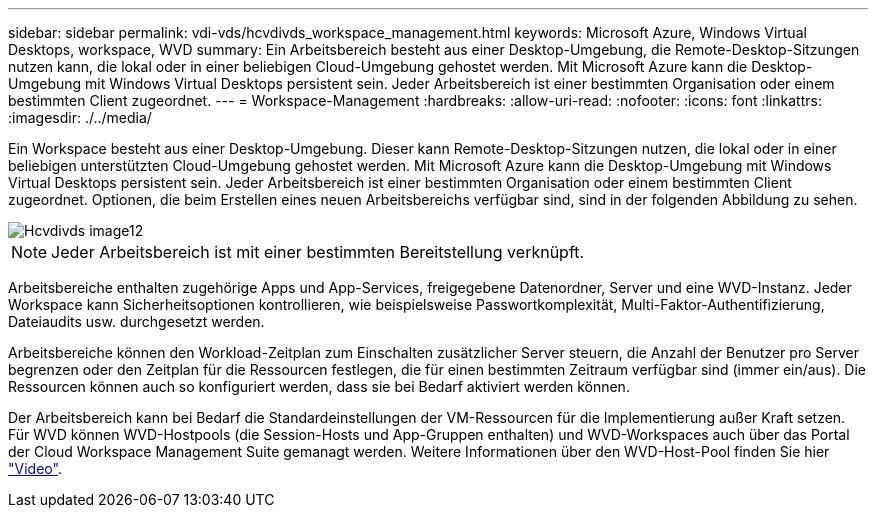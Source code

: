---
sidebar: sidebar 
permalink: vdi-vds/hcvdivds_workspace_management.html 
keywords: Microsoft Azure, Windows Virtual Desktops, workspace, WVD 
summary: Ein Arbeitsbereich besteht aus einer Desktop-Umgebung, die Remote-Desktop-Sitzungen nutzen kann, die lokal oder in einer beliebigen Cloud-Umgebung gehostet werden. Mit Microsoft Azure kann die Desktop-Umgebung mit Windows Virtual Desktops persistent sein. Jeder Arbeitsbereich ist einer bestimmten Organisation oder einem bestimmten Client zugeordnet. 
---
= Workspace-Management
:hardbreaks:
:allow-uri-read: 
:nofooter: 
:icons: font
:linkattrs: 
:imagesdir: ./../media/


[role="lead"]
Ein Workspace besteht aus einer Desktop-Umgebung. Dieser kann Remote-Desktop-Sitzungen nutzen, die lokal oder in einer beliebigen unterstützten Cloud-Umgebung gehostet werden. Mit Microsoft Azure kann die Desktop-Umgebung mit Windows Virtual Desktops persistent sein. Jeder Arbeitsbereich ist einer bestimmten Organisation oder einem bestimmten Client zugeordnet. Optionen, die beim Erstellen eines neuen Arbeitsbereichs verfügbar sind, sind in der folgenden Abbildung zu sehen.

image::hcvdivds_image12.png[Hcvdivds image12]


NOTE: Jeder Arbeitsbereich ist mit einer bestimmten Bereitstellung verknüpft.

Arbeitsbereiche enthalten zugehörige Apps und App-Services, freigegebene Datenordner, Server und eine WVD-Instanz. Jeder Workspace kann Sicherheitsoptionen kontrollieren, wie beispielsweise Passwortkomplexität, Multi-Faktor-Authentifizierung, Dateiaudits usw. durchgesetzt werden.

Arbeitsbereiche können den Workload-Zeitplan zum Einschalten zusätzlicher Server steuern, die Anzahl der Benutzer pro Server begrenzen oder den Zeitplan für die Ressourcen festlegen, die für einen bestimmten Zeitraum verfügbar sind (immer ein/aus). Die Ressourcen können auch so konfiguriert werden, dass sie bei Bedarf aktiviert werden können.

Der Arbeitsbereich kann bei Bedarf die Standardeinstellungen der VM-Ressourcen für die Implementierung außer Kraft setzen. Für WVD können WVD-Hostpools (die Session-Hosts und App-Gruppen enthalten) und WVD-Workspaces auch über das Portal der Cloud Workspace Management Suite gemanagt werden. Weitere Informationen über den WVD-Host-Pool finden Sie hier https://www.youtube.com/watch?v=kaHZm9yCv8g&feature=youtu.be&ab_channel=NetApp["Video"^].
